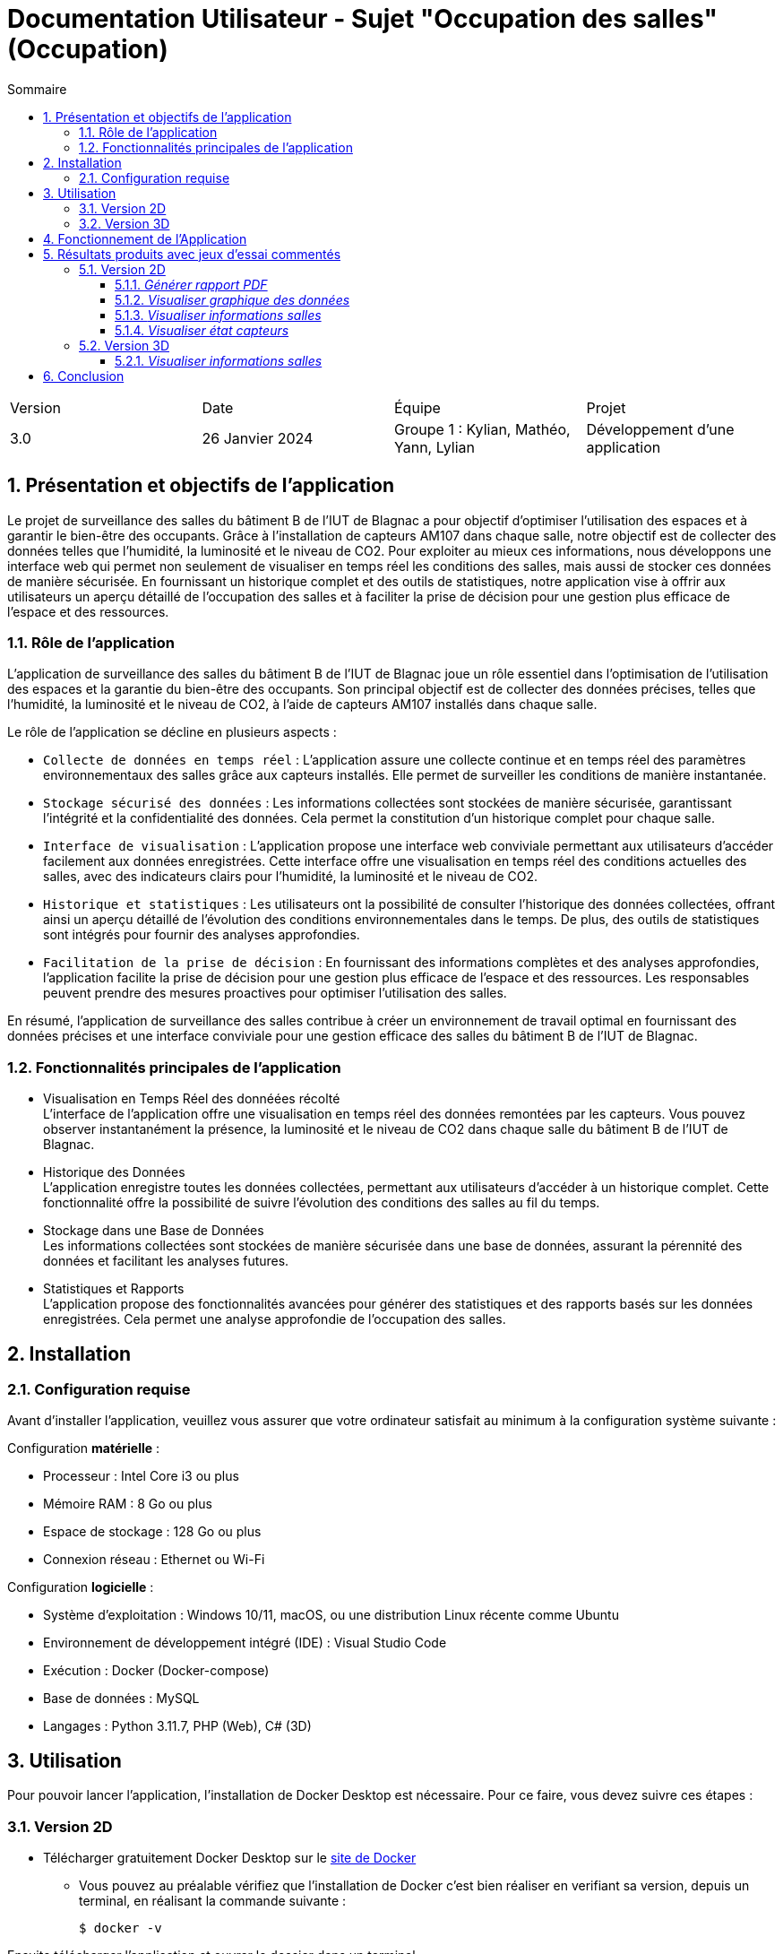 = Documentation Utilisateur - Sujet "Occupation des salles" (Occupation)
:toc:
:toc-title: Sommaire
//:toc: preamble
:toclevels: 5
:sectnums:
:sectnumlevels: 5

:Entreprise: Groupe 1
:Equipe:  

[cols="4"]
|===
|Version | Date | Équipe | Projet
|3.0 | 26 Janvier 2024 | Groupe 1 : Kylian, Mathéo, Yann, Lylian | Développement d'une application
|=== 

== Présentation et objectifs de l'application

Le projet de surveillance des salles du bâtiment B de l'IUT de Blagnac a pour objectif d'optimiser l'utilisation des espaces et à garantir le bien-être des occupants. Grâce à l'installation de capteurs AM107 dans chaque salle, notre objectif est de collecter des données telles que l'humidité, la luminosité et le niveau de CO2. 
Pour exploiter au mieux ces informations, nous développons une interface web qui permet non seulement de visualiser en temps réel les conditions des salles, mais aussi de stocker ces données de manière sécurisée. En fournissant un historique complet et des outils de statistiques, notre application vise à offrir aux utilisateurs un aperçu détaillé de l'occupation des salles et à faciliter la prise de décision pour une gestion plus efficace de l'espace et des ressources.

=== Rôle de l'application

L'application de surveillance des salles du bâtiment B de l'IUT de Blagnac joue un rôle essentiel dans l'optimisation de l'utilisation des espaces et la garantie du bien-être des occupants. Son principal objectif est de collecter des données précises, telles que l'humidité, la luminosité et le niveau de CO2, à l'aide de capteurs AM107 installés dans chaque salle.

Le rôle de l'application se décline en plusieurs aspects :

* ``Collecte de données en temps réel`` : L'application assure une collecte continue et en temps réel des paramètres environnementaux des salles grâce aux capteurs installés. Elle permet de surveiller les conditions de manière instantanée.

* ``Stockage sécurisé des données`` : Les informations collectées sont stockées de manière sécurisée, garantissant l'intégrité et la confidentialité des données. Cela permet la constitution d'un historique complet pour chaque salle.

* ``Interface de visualisation`` : L'application propose une interface web conviviale permettant aux utilisateurs d'accéder facilement aux données enregistrées. Cette interface offre une visualisation en temps réel des conditions actuelles des salles, avec des indicateurs clairs pour l'humidité, la luminosité et le niveau de CO2.

* ``Historique et statistiques`` : Les utilisateurs ont la possibilité de consulter l'historique des données collectées, offrant ainsi un aperçu détaillé de l'évolution des conditions environnementales dans le temps. De plus, des outils de statistiques sont intégrés pour fournir des analyses approfondies.

* ``Facilitation de la prise de décision`` : En fournissant des informations complètes et des analyses approfondies, l'application facilite la prise de décision pour une gestion plus efficace de l'espace et des ressources. Les responsables peuvent prendre des mesures proactives pour optimiser l'utilisation des salles.

En résumé, l'application de surveillance des salles contribue à créer un environnement de travail optimal en fournissant des données précises et une interface conviviale pour une gestion efficace des salles du bâtiment B de l'IUT de Blagnac.

=== Fonctionnalités principales de l'application

* Visualisation en Temps Réel des donnéées récolté +
L'interface de l'application offre une visualisation en temps réel des données remontées par les capteurs. Vous pouvez observer instantanément la présence, la luminosité et le niveau de CO2 dans chaque salle du bâtiment B de l'IUT de Blagnac.

* Historique des Données +
L'application enregistre toutes les données collectées, permettant aux utilisateurs d'accéder à un historique complet. Cette fonctionnalité offre la possibilité de suivre l'évolution des conditions des salles au fil du temps.

* Stockage dans une Base de Données +
Les informations collectées sont stockées de manière sécurisée dans une base de données, assurant la pérennité des données et facilitant les analyses futures.

* Statistiques et Rapports +
L'application propose des fonctionnalités avancées pour générer des statistiques et des rapports basés sur les données enregistrées. Cela permet une analyse approfondie de l'occupation des salles.

== Installation

=== Configuration requise

Avant d’installer l'application, veuillez vous assurer que votre ordinateur satisfait au minimum à la configuration système suivante :

Configuration *matérielle* :

* Processeur : Intel Core i3 ou plus
* Mémoire RAM : 8 Go ou plus
* Espace de stockage : 128 Go ou plus
* Connexion réseau : Ethernet ou Wi-Fi

Configuration *logicielle* :

* Système d'exploitation : Windows 10/11, macOS, ou une distribution Linux récente comme Ubuntu
* Environnement de développement intégré (IDE) : Visual Studio Code
* Exécution : Docker (Docker-compose)
* Base de données : MySQL
* Langages : Python 3.11.7, PHP (Web), C# (3D)

== Utilisation

Pour pouvoir lancer l'application, l'installation de Docker Desktop est nécessaire.
Pour ce faire, vous devez  suivre ces étapes : 

=== Version 2D

* Télécharger gratuitement Docker Desktop sur le https://www.docker.com/products/docker-desktop/[site de Docker]
** Vous pouvez au préalable vérifiez que l'installation de Docker c'est bien réaliser en verifiant sa version, depuis un terminal, en réalisant la commande suivante :

    $ docker -v

Ensuite télécharger l'application et ouvrer le dossier dans un terminal

Depuis un terminal, déplacer vous dans le dossier ou se trouve le fichier .jar:

    $ cd '.\Docker\'

Ensuite afin de pouvoir lancer l'application, vous devez réaliser la commande suivante :

    $ docker-compose up

Une fois que tout est lancé, vous pouvez accéder à l'application depuis votre navigateur web en tapant l'adresse suivante :

    $ http://localhost:8080/

Si toutes ces étapes sont bien suivies, alors l'application devrait se lancer correctement et sans problèmes.

=== Version 3D

Afin de pouvoir lancer l'application RoomService en version 3D, vous devez suivre les étapes suivantes :

Pour pouvoir avoir accés à la version 3D de l'application, vous devez au préalable avoir lancer l'application RoomService en version 2D. Puis effectuer ces étapes :

Deplacez vous dans le dossier /Prototype :

    $ cd '.\Prototype\'

Ensuite afin de pouvoir lancer l'application, vous devez réaliser la commande suivante :

    $ python -m http.server 4848

== Fonctionnement de l'Application

L’application RoomService un seul rôles d’utilisation, celui de l'utilisateur.

L'utilisateur a la possibilité de réaliser plusieurs actions :

* Visualiser les données des salles en temps réel
* Visualiser l'historique des données de maniére graphique
* Visualiser l'occupation/l'état des salles en temps réel
* Visualiser l'état des capteurs en temps réel (batterie...)

== Résultats produits avec jeux d'essai commentés

=== Version 2D

==== _Générer rapport PDF_

TIP: Un bouton « Générer le rapport PDF » est accessible sur la page Statistique. Il permet de générer un rapport PDF contenant l'ensemble des données enregistré par le capteurs avant une date et heure donnée.

* Sur la page principale, cliquer sur « Statistique ».

.1) Barre de navigation - Statistique
image::Images/Doc-Utilisateur/Menu-Statistique.png[]

* Selectionner une salle dans la liste déroulante « Salle ».

.2) Statistique - Choix salle
image::Images/Doc-Utilisateur/Statistique-ChoixSalle.png[]

* Selectionner une date et une heure dans les champs « Date et Heure ».

.3) Statistique - Choix de la date et heure
image::Images/Doc-Utilisateur/Statistique-ChoixDateHeure.png[]

* Cliquer sur le bouton « Générer le rapport PDF ».

.4) Generer rapport PDF - Statistique
image::Images/Doc-Utilisateur/Statistique-GenererPDF.png[]

* Une fenêtre de confirmation pour la génération du rapport PDF s'affiche. Cliquez sur le bouton « OK » afin de générer le rapport PDF, sinon « Annuler »

.5) Confirmation - Generer rapport PDF
image::Images/Doc-Utilisateur/Statistique-ConfirmerGeneration.png[]

* Une fenêtre s'affiche selectionner l'emplacement ou vous souhaitez enregistrer le rapport PDF sur votre PC.
* Une fois l'emplacement selectionner le rapport PDF est télécharger sur votre PC.

==== _Visualiser graphique des données_

TIP: Divers graphqique sont disponible suur la page Statistique. Ils permettent de visualiser l'évolution des données enregistré par les capteurs.

* Dans le menu principal, cliquer sur « Statistique ».

.1) Barre de navigation - Statistique
image::Images/Doc-Utilisateur/Menu-Statistique.png[]

* Selectionner une salle dans la liste déroulante « Salle ».

.2) Statistique - Choix salle
image::Images/Doc-Utilisateur/Statistique-ChoixSalle.png[]

* Selectionner une date et une heure dans les champs « Date et Heure ».

.3) Statistique - Choix de la date et heure
image::Images/Doc-Utilisateur/Statistique-ChoixDateHeure.png[]

* Les graphique sont ainsi disponible sur la page pour utilisateur, afin de pouvoir réaliser des analyses sur les données enregistré par les capteurs.

.3) Graphique des données - Statistique
image::Images/Doc-Utilisateur/Statistique-AffichageGraphique.png[]

.4) Graphique des données Suite - Statistique
image::Images/Doc-Utilisateur/Statistique-AffichageGraphiqueSuite.png[]


==== _Visualiser informations salles_

TIP: Diverse données enregistré par les capteurs sont disponible dans chaque salle. Ces informations permettent à l'utilisateur d'obtenir des informations en temps réel pour une salle spécifique.

* Dans le menu principal, cliquer sur « Carte ». Si c'est déja vus vous trouvez déja sur la page « Carte », ne rien faire.

.1) Barre de navigation - Carte
image::Images/Doc-Utilisateur/Menu-Carte.png[]

* Selectionner le premier étage sur le shéma du bâtiment B.

.2) Bâtiment B - Carte
image::Images/Doc-Utilisateur/Carte-PremierEtage.png[]

* Selectionner une salle spécifique sur le shéma du premier étage du bâtiment B.

.3) Premier étage - Carte
image::Images/Doc-Utilisateur/Carte-PremierEtageZoom.png[]

* Les informations en temps réel de la salle sélectionner s'affiche sur la page. 

.4) Salle - Carte
image::Images/Doc-Utilisateur/Carte-ChoixSalle.png[]

* Vous avez maintenant accès aux informations en temps réel de la salle sélectionner.

.5) Salle - Visualisation des informations
image::Images/Doc-Utilisateur/Carte-ZoomSalle.png[]

* Vous pouvez revenir en arriére en cliquant sur la fléche en haut a gauche de l'écran.

.6) Bouton fleche - Carte
image::Images/Doc-Utilisateur/Salle-RevenirEnArriere.png[]

==== _Visualiser état capteurs_

TIP: L'état des capteurs est disponible sur la page « Maintenance ». Ces informations permettent à l'utilisateur d'obtenir des informations en temps réel sur le niveau de batterie des capteurs.

* Dans le menu principal, cliquer sur « Maintenance ».

.1) Barre de navigation - Maintenance
image::Images/Doc-Utilisateur/Menu-Maintenance.png[]

* Vous vous trouvez à présent sur l'interface de maintenance.

.2) Barre de navigation - Maintenance
image::Images/Doc-Utilisateur/Menu-MaintenanceChoisit.png[]

* Sélectionnez le 1er étage du bâtiment B sur l'interface de maintenance.

.3) Bâtiment B, 1er étage - Maintenance
image::Images/Doc-Utilisateur/Maintenance-PremierEtage.png[]

* Vous vous trouvez à présent sur l'interface de maintenance du 1er étage du bâtiment B de l'IUT de Blagnac (possible également pour le rez-de-chaussée et le 2éme étage du bâtiment B).

.4) 1er étage - Maintenance
image::Images/Doc-Utilisateur/Maintenance-EtatsBatteries.png[]

* Vous pouvez visualiser l'etat de batterie des capteurs de chaque salles du premier étage du bâtiment B.
* Vous pouvez revenir en arriére en cliquant sur "Carte" ou "Statistique" dans la barre de navigation.

=== Version 3D

==== _Visualiser informations salles_

TIP: Diverse données enregistré par les capteurs sont disponible dans chaque salle. Ces informations permettent à l'utilisateur d'obtenir des informations en temps réel pour une salle spécifique.

* Tout d'abord réaliser les étapes mentionnés dans la partie « Utilisation ».

* Ensuite, dans le menu de l'interface 2D, cliquer sur « Version 3 ». Si c'est déja vus vous trouvez déja sur la page « Carte », ne rien faire.

.1) Barre de navigation - Version 3D
image::Images/Doc-Utilisateur/Menu-Version3D.png[]

* Selectionner le premier étage.

.2) Premier Etage - Version 3D
image::Images/Doc-Utilisateur/3D-PremierEtage.png[]

* Vous vous trouvez à présent sur l'interface 3D du premier étage du bâtiment B de l'IUT de Blagnac.

.3) Premier Etage - Version 3D
image::Images/Doc-Utilisateur/3D-PremierEtageZoom.png[]

* Selectionner une salle spécifique sur le shéma du premier étage du bâtiment B.

.4) Selection Salle - Version 3D
image::Images/Doc-Utilisateur/PremierEtage-SelectionSalle.png[]

* Les informations en temps réel de la salle sélectionner s'affiche sur la page.

.5) Informations salle - Version 3D
image::Images/Doc-Utilisateur/PremierEtage-3D-VisuInfo.png[]

* Vous avez maintenant accès aux informations en temps réel de la salle sélectionner.


== Conclusion

En conclusion, l'application RoomService représente une avancée significative dans l'optimisation de l'utilisation des espaces du bâtiment B de l'IUT de Blagnac. +
Elle offre une interface conviviale permettant aux utilisateurs de visualiser en temps réel les conditions des salles, de consulter un historique complet des données collectées et d'analyser des statistiques approfondies. En centralisant les informations sur l'humidité, la luminosité et le niveau de CO2 à l'aide de capteurs AM107, l'application contribue à garantir le bien-être des occupants et à faciliter la prise de décision pour une gestion plus efficace de l'espace. +
Grâce à ses fonctionnalités avancées, notamment la génération de rapports PDF, la visualisation graphique des données, et la surveillance de l'état des capteurs, elle répond aux besoins des utilisateurs dans leur mission quotidienne de surveillance des salles. +
En résumé, cette application joue un rôle essentiel dans la création d'un environnement de travail optimal, en fournissant des données précises et des outils simple d'utilisation pour une gestion efficiente des ressources du bâtiment B de l'IUT de Blagnac.
